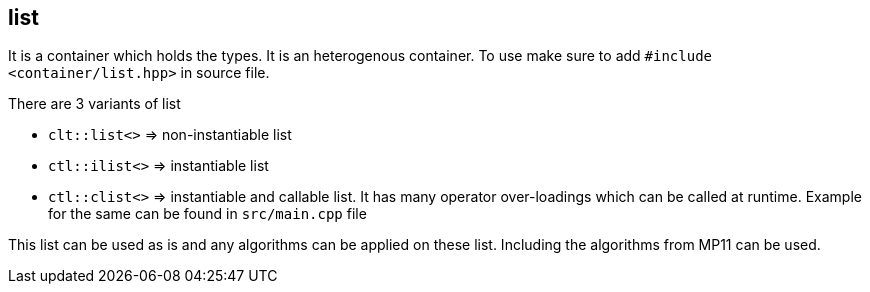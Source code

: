 == list

It is a container which holds the types. It is an heterogenous container. To use make sure to add `#include <container/list.hpp>` in source file. 

There are 3 variants of list

* `clt::list<>` => non-instantiable list
* `ctl::ilist<>` => instantiable list
* `ctl::clist<>` => instantiable and callable list. It has many operator over-loadings which can be called at runtime. Example for the same can be found in `src/main.cpp` file

This list can be used as is and any algorithms can be applied on these list. Including the algorithms from MP11 can be used.
